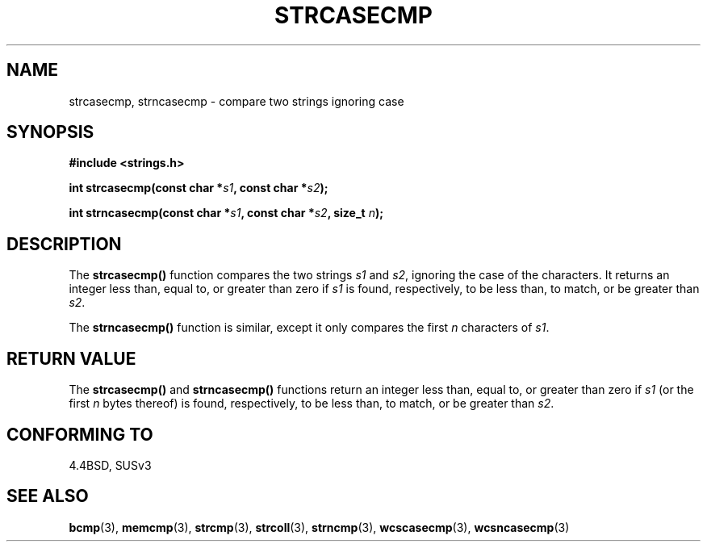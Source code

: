 .\" Copyright 1993 David Metcalfe (david@prism.demon.co.uk)
.\"
.\" Permission is granted to make and distribute verbatim copies of this
.\" manual provided the copyright notice and this permission notice are
.\" preserved on all copies.
.\"
.\" Permission is granted to copy and distribute modified versions of this
.\" manual under the conditions for verbatim copying, provided that the
.\" entire resulting derived work is distributed under the terms of a
.\" permission notice identical to this one.
.\" 
.\" Since the Linux kernel and libraries are constantly changing, this
.\" manual page may be incorrect or out-of-date.  The author(s) assume no
.\" responsibility for errors or omissions, or for damages resulting from
.\" the use of the information contained herein.  The author(s) may not
.\" have taken the same level of care in the production of this manual,
.\" which is licensed free of charge, as they might when working
.\" professionally.
.\" 
.\" Formatted or processed versions of this manual, if unaccompanied by
.\" the source, must acknowledge the copyright and authors of this work.
.\"
.\" References consulted:
.\"     Linux libc source code
.\"     Lewine's _POSIX Programmer's Guide_ (O'Reilly & Associates, 1991)
.\"     386BSD man pages
.\" Modified Sat Jul 24 18:12:45 1993 by Rik Faith (faith@cs.unc.edu)
.TH STRCASECMP 3  1993-04-11 "" "Linux Programmer's Manual"
.SH NAME
strcasecmp, strncasecmp \- compare two strings ignoring case
.SH SYNOPSIS
.nf
.B #include <strings.h>
.sp
.BI "int strcasecmp(const char *" s1 ", const char *" s2 );
.sp
.BI "int strncasecmp(const char *" s1 ", const char *" s2 ", size_t " n );
.fi
.SH DESCRIPTION
The \fBstrcasecmp()\fP function compares the two strings \fIs1\fP and
\fIs2\fP, ignoring the case of the characters.  It returns an integer 
less than, equal to, or greater than zero if \fIs1\fP is found, 
respectively, to be less than, to match, or be greater than \fIs2\fP.
.PP
The \fBstrncasecmp()\fP function is similar, except it only compares
the first \fIn\fP characters of \fIs1\fP.
.SH "RETURN VALUE"
The \fBstrcasecmp()\fP and \fBstrncasecmp()\fP functions return
an integer less than, equal to, or greater than zero if \fIs1\fP 
(or the first \fIn\fP bytes thereof) is found, respectively, to be 
less than, to match, or be greater than \fIs2\fP.
.SH "CONFORMING TO"
4.4BSD, SUSv3
.SH "SEE ALSO"
.BR bcmp (3),
.BR memcmp (3),
.BR strcmp (3),
.BR strcoll (3),
.BR strncmp (3),
.BR wcscasecmp (3),
.BR wcsncasecmp (3)
